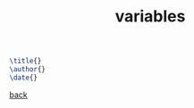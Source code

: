 #+title: variables
#+options: num:nil ^:nil creator:nil author:nil timestamp:nil

#+BEGIN_SRC tex
  \title{}
  \author{}
  \date{}
#+END_SRC

[[file:../latex.html][back]]
